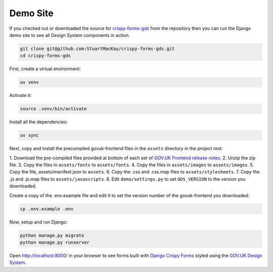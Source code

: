 .. _crispy-forms-gds: https://github.com/StuartMacKay/crispy-forms-gds
.. _install nvm: https://github.com/nvm-sh/nvm
.. _makefile: https://github.com/StuartMacKay/crispy-forms-gds/blob/master/Makefile

=========
Demo Site
=========

If you checked out or downloaded the source for `crispy-forms-gds`_ from the
repository then you can run the Django demo site to see all Design System
components in action.

.. code-block:: console

    git clone git@github.com:StuartMacKay/crispy-forms-gds.git
    cd crispy-forms-gds

First, create a virtual environment:

.. code-block:: console

    uv venv

Activate it:

.. code-block:: console

    source .venv/bin/activate

Install all the dependencies:

.. code-block:: console

    uv sync

Next, copy and install the precompiled govuk-frontend files in the ``assets``
directory in the project root:

1. Download the pre-compiled files provided at bottom of each set of `GOV.UK Frontend
release notes`_.
2. Unzip the zip file.
3. Copy the files in ``assets/fonts`` to ``assets/fonts``.
4. Copy the files in ``assets/images`` to ``assets/images``.
5. Copy the file, assets/manifest.json to ``assets``.
6. Copy the .css and .css.map files to ``assets/stylesheets``.
7. Copy the .js and .js.map files to ``assets/javascripts``.
8. Edit ``demo/settings.py`` to set ``GDS_VERSION`` to the version you downloaded.

Create a copy of the .env.example file and edit it to set the version number of
the govuk-frontend you downloaded:

.. code-block:: console

    cp .env.example .env

Now, setup and run Django:

.. code-block:: console

    python manage.py migrate
    python manage.py runserver

Open http://localhost:8000/ in your browser to see forms built with `Django Crispy Forms`_
styled using the `GOV.UK Design System`_.

.. _GOV.UK Frontend release notes: https://github.com/alphagov/govuk-frontend/releases/latest
.. _Django Crispy Forms: https://github.com/maraujop/django-crispy-forms/
.. _GOV.UK Design System: https://design-system.service.gov.uk/
